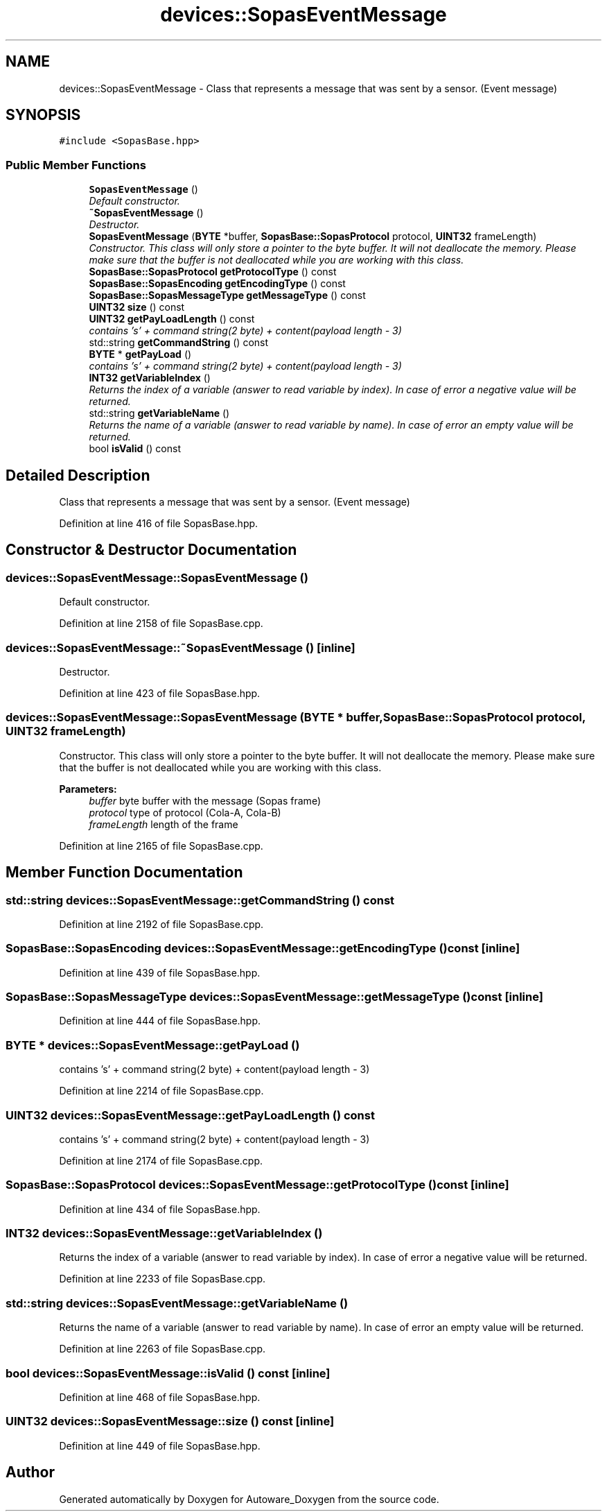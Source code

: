 .TH "devices::SopasEventMessage" 3 "Fri May 22 2020" "Autoware_Doxygen" \" -*- nroff -*-
.ad l
.nh
.SH NAME
devices::SopasEventMessage \- Class that represents a message that was sent by a sensor\&. (Event message)  

.SH SYNOPSIS
.br
.PP
.PP
\fC#include <SopasBase\&.hpp>\fP
.SS "Public Member Functions"

.in +1c
.ti -1c
.RI "\fBSopasEventMessage\fP ()"
.br
.RI "\fIDefault constructor\&. \fP"
.ti -1c
.RI "\fB~SopasEventMessage\fP ()"
.br
.RI "\fIDestructor\&. \fP"
.ti -1c
.RI "\fBSopasEventMessage\fP (\fBBYTE\fP *buffer, \fBSopasBase::SopasProtocol\fP protocol, \fBUINT32\fP frameLength)"
.br
.RI "\fIConstructor\&. This class will only store a pointer to the byte buffer\&. It will not deallocate the memory\&. Please make sure that the buffer is not deallocated while you are working with this class\&. \fP"
.ti -1c
.RI "\fBSopasBase::SopasProtocol\fP \fBgetProtocolType\fP () const "
.br
.ti -1c
.RI "\fBSopasBase::SopasEncoding\fP \fBgetEncodingType\fP () const "
.br
.ti -1c
.RI "\fBSopasBase::SopasMessageType\fP \fBgetMessageType\fP () const "
.br
.ti -1c
.RI "\fBUINT32\fP \fBsize\fP () const "
.br
.ti -1c
.RI "\fBUINT32\fP \fBgetPayLoadLength\fP () const "
.br
.RI "\fIcontains 's' + command string(2 byte) + content(payload length - 3) \fP"
.ti -1c
.RI "std::string \fBgetCommandString\fP () const "
.br
.ti -1c
.RI "\fBBYTE\fP * \fBgetPayLoad\fP ()"
.br
.RI "\fIcontains 's' + command string(2 byte) + content(payload length - 3) \fP"
.ti -1c
.RI "\fBINT32\fP \fBgetVariableIndex\fP ()"
.br
.RI "\fIReturns the index of a variable (answer to read variable by index)\&. In case of error a negative value will be returned\&. \fP"
.ti -1c
.RI "std::string \fBgetVariableName\fP ()"
.br
.RI "\fIReturns the name of a variable (answer to read variable by name)\&. In case of error an empty value will be returned\&. \fP"
.ti -1c
.RI "bool \fBisValid\fP () const "
.br
.in -1c
.SH "Detailed Description"
.PP 
Class that represents a message that was sent by a sensor\&. (Event message) 
.PP
Definition at line 416 of file SopasBase\&.hpp\&.
.SH "Constructor & Destructor Documentation"
.PP 
.SS "devices::SopasEventMessage::SopasEventMessage ()"

.PP
Default constructor\&. 
.PP
Definition at line 2158 of file SopasBase\&.cpp\&.
.SS "devices::SopasEventMessage::~SopasEventMessage ()\fC [inline]\fP"

.PP
Destructor\&. 
.PP
Definition at line 423 of file SopasBase\&.hpp\&.
.SS "devices::SopasEventMessage::SopasEventMessage (\fBBYTE\fP * buffer, \fBSopasBase::SopasProtocol\fP protocol, \fBUINT32\fP frameLength)"

.PP
Constructor\&. This class will only store a pointer to the byte buffer\&. It will not deallocate the memory\&. Please make sure that the buffer is not deallocated while you are working with this class\&. 
.PP
\fBParameters:\fP
.RS 4
\fIbuffer\fP byte buffer with the message (Sopas frame) 
.br
\fIprotocol\fP type of protocol (Cola-A, Cola-B) 
.br
\fIframeLength\fP length of the frame 
.RE
.PP

.PP
Definition at line 2165 of file SopasBase\&.cpp\&.
.SH "Member Function Documentation"
.PP 
.SS "std::string devices::SopasEventMessage::getCommandString () const"

.PP
Definition at line 2192 of file SopasBase\&.cpp\&.
.SS "\fBSopasBase::SopasEncoding\fP devices::SopasEventMessage::getEncodingType () const\fC [inline]\fP"

.PP
Definition at line 439 of file SopasBase\&.hpp\&.
.SS "\fBSopasBase::SopasMessageType\fP devices::SopasEventMessage::getMessageType () const\fC [inline]\fP"

.PP
Definition at line 444 of file SopasBase\&.hpp\&.
.SS "\fBBYTE\fP * devices::SopasEventMessage::getPayLoad ()"

.PP
contains 's' + command string(2 byte) + content(payload length - 3) 
.PP
Definition at line 2214 of file SopasBase\&.cpp\&.
.SS "\fBUINT32\fP devices::SopasEventMessage::getPayLoadLength () const"

.PP
contains 's' + command string(2 byte) + content(payload length - 3) 
.PP
Definition at line 2174 of file SopasBase\&.cpp\&.
.SS "\fBSopasBase::SopasProtocol\fP devices::SopasEventMessage::getProtocolType () const\fC [inline]\fP"

.PP
Definition at line 434 of file SopasBase\&.hpp\&.
.SS "\fBINT32\fP devices::SopasEventMessage::getVariableIndex ()"

.PP
Returns the index of a variable (answer to read variable by index)\&. In case of error a negative value will be returned\&. 
.PP
Definition at line 2233 of file SopasBase\&.cpp\&.
.SS "std::string devices::SopasEventMessage::getVariableName ()"

.PP
Returns the name of a variable (answer to read variable by name)\&. In case of error an empty value will be returned\&. 
.PP
Definition at line 2263 of file SopasBase\&.cpp\&.
.SS "bool devices::SopasEventMessage::isValid () const\fC [inline]\fP"

.PP
Definition at line 468 of file SopasBase\&.hpp\&.
.SS "\fBUINT32\fP devices::SopasEventMessage::size () const\fC [inline]\fP"

.PP
Definition at line 449 of file SopasBase\&.hpp\&.

.SH "Author"
.PP 
Generated automatically by Doxygen for Autoware_Doxygen from the source code\&.
